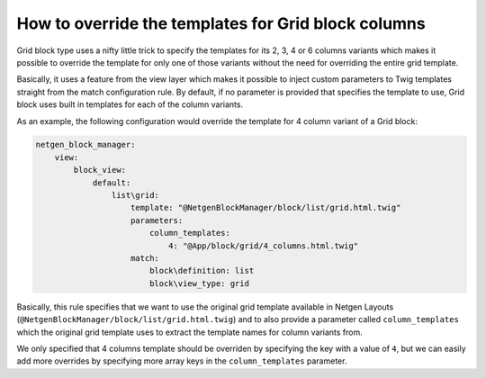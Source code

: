 How to override the templates for Grid block columns
====================================================

Grid block type uses a nifty little trick to specify the templates for its 2, 3,
4 or 6 columns variants which makes it possible to override the template for
only one of those variants without the need for overriding the entire grid
template.

Basically, it uses a feature from the view layer which makes it possible to
inject custom parameters to Twig templates straight from the match configuration
rule. By default, if no parameter is provided that specifies the template to
use, Grid block uses built in templates for each of the column variants.

As an example, the following configuration would override the template for 4
column variant of a Grid block:

.. code-block:: yaml

    netgen_block_manager:
        view:
            block_view:
                default:
                    list\grid:
                        template: "@NetgenBlockManager/block/list/grid.html.twig"
                        parameters:
                            column_templates:
                                4: "@App/block/grid/4_columns.html.twig"
                        match:
                            block\definition: list
                            block\view_type: grid

Basically, this rule specifies that we want to use the original grid template
available in Netgen Layouts (``@NetgenBlockManager/block/list/grid.html.twig``)
and to also provide a parameter called ``column_templates`` which the original
grid template uses to extract the template names for column variants from.

We only specified that 4 columns template should be overriden by specifying the
key with a value of ``4``, but we can easily add more overrides by specifying
more array keys in the ``column_templates`` parameter.
